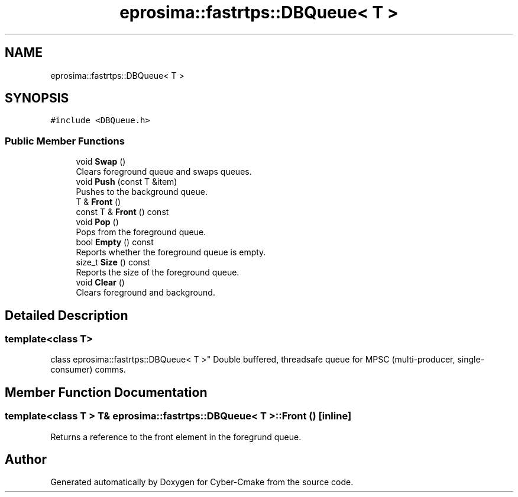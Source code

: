 .TH "eprosima::fastrtps::DBQueue< T >" 3 "Sun Sep 3 2023" "Version 8.0" "Cyber-Cmake" \" -*- nroff -*-
.ad l
.nh
.SH NAME
eprosima::fastrtps::DBQueue< T >
.SH SYNOPSIS
.br
.PP
.PP
\fC#include <DBQueue\&.h>\fP
.SS "Public Member Functions"

.in +1c
.ti -1c
.RI "void \fBSwap\fP ()"
.br
.RI "Clears foreground queue and swaps queues\&. "
.ti -1c
.RI "void \fBPush\fP (const T &item)"
.br
.RI "Pushes to the background queue\&. "
.ti -1c
.RI "T & \fBFront\fP ()"
.br
.ti -1c
.RI "const T & \fBFront\fP () const"
.br
.ti -1c
.RI "void \fBPop\fP ()"
.br
.RI "Pops from the foreground queue\&. "
.ti -1c
.RI "bool \fBEmpty\fP () const"
.br
.RI "Reports whether the foreground queue is empty\&. "
.ti -1c
.RI "size_t \fBSize\fP () const"
.br
.RI "Reports the size of the foreground queue\&. "
.ti -1c
.RI "void \fBClear\fP ()"
.br
.RI "Clears foreground and background\&. "
.in -1c
.SH "Detailed Description"
.PP 

.SS "template<class T>
.br
class eprosima::fastrtps::DBQueue< T >"
Double buffered, threadsafe queue for MPSC (multi-producer, single-consumer) comms\&. 
.SH "Member Function Documentation"
.PP 
.SS "template<class T > T& \fBeprosima::fastrtps::DBQueue\fP< T >::Front ()\fC [inline]\fP"
Returns a reference to the front element in the foregrund queue\&. 

.SH "Author"
.PP 
Generated automatically by Doxygen for Cyber-Cmake from the source code\&.
